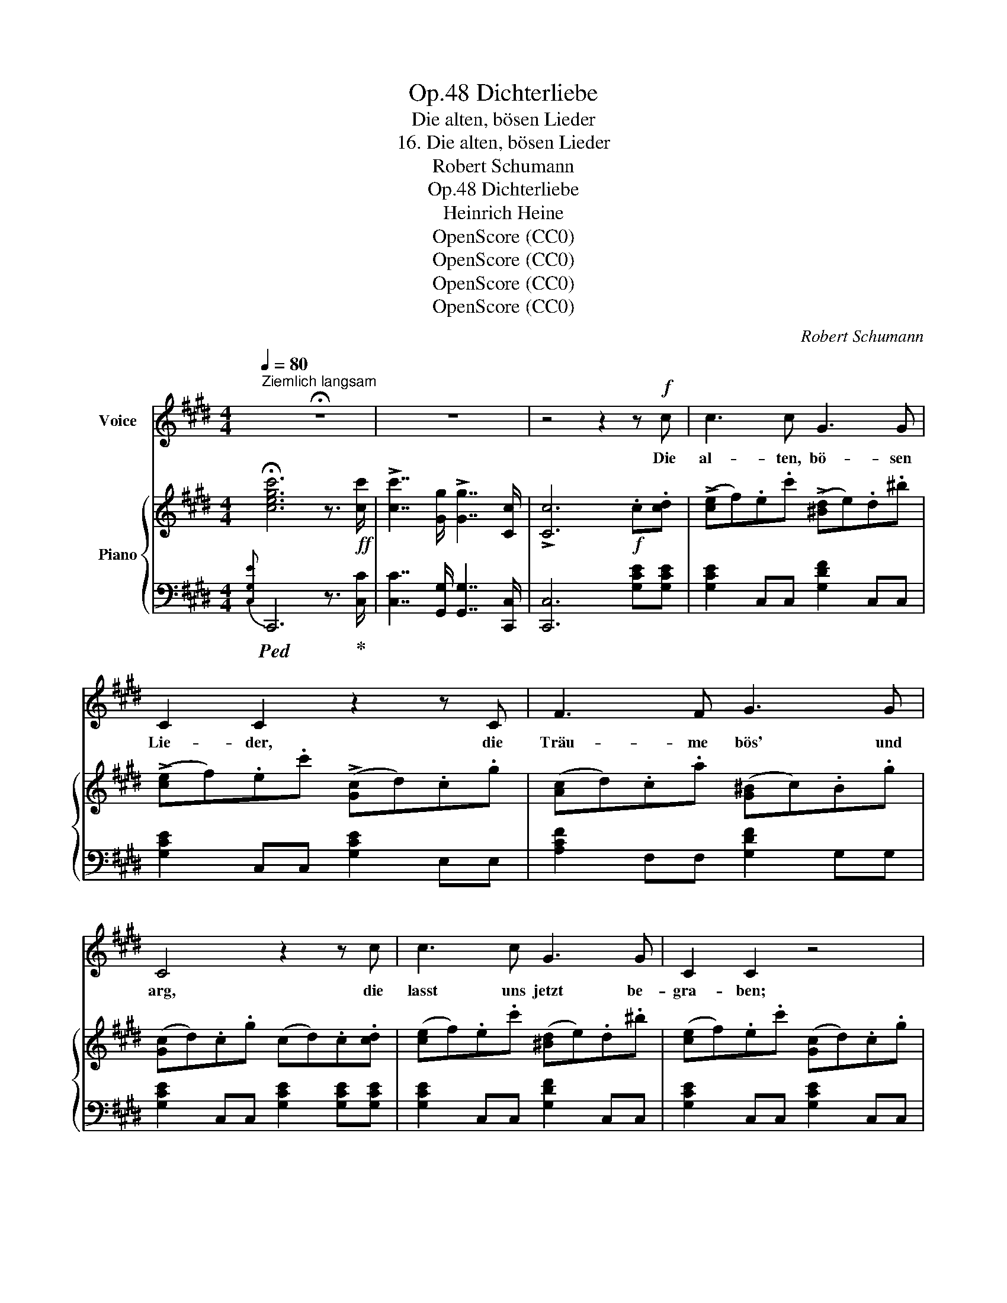 X:1
T:Dichterliebe, Op.48
T:Die alten, bösen Lieder
T:16. Die alten, bösen Lieder
T:Robert Schumann
T:Dichterliebe, Op.48
T:Heinrich Heine
T:OpenScore (CC0)
T:OpenScore (CC0)
T:OpenScore (CC0)
T:OpenScore (CC0)
C:Robert Schumann
Z:Heinrich Heine
Z:OpenScore (CC0)
%%score 1 { ( 2 5 6 ) | ( 3 4 ) }
L:1/8
Q:1/4=80
M:4/4
K:E
V:1 treble nm="Voice"
V:2 treble nm="Piano"
V:5 treble 
V:6 treble 
V:3 bass 
V:4 bass 
V:1
"^Ziemlich langsam" !fermata!z8 | z8 | z4 z2 z!f! c | c3 c G3 G | C2 C2 z2 z C | F3 F G3 G | %6
w: ||Die|al- ten, bö- sen|Lie- der, die|Träu- me bös' und|
 C4 z2 z c | c3 c G3 G | C2 C2 z4 | F2 FF G3 G | C4 z2 z c | c3 c D3 D | B2 B2 z2 G2 | %13
w: arg, die|lasst uns jetzt be-|gra- ben;|holt ein- en gro- ssen|Sarg. Hin-|ein leg' ich gar|Man- ches, doch|
 ^A3 A ^^F2 F2 | G4 z2 z E | E3 G G3 B | (B3 e) e2 (GA) | B3 B B3 B | E4 z2 z B | B2 A A G3 F | %20
w: sag' ich noch nicht,|was. Der|Sarg muss sein noch|grös- * ser wie's _|Hei- del- ber- ger|Fass. Und|holt ei- ne Tod- ten-|
 (^E3 G) G2 z B | B3 A G2 F2 | ^E4 z2 z F | F3 A A3 c | (c3 f) f2 (AB) | c3 c c3 c | F4 z2 z c | %27
w: bah- * re und|Bre- ter fest und|dick auch|muss sie sein noch|län- * ger, als _|wie zu Mainz die|Brück'. Und|
 c3 B ^A2 G2 | ((^^F3 ^A)) A2 z c | c2 BB ^A3 G | ^^F4 z2 G2 | G3 ^B B3 d | (d3 g) g2 (^Bc) | %33
w: holt mir auch zwölf|Rie- * sen, die|müs- sen noch stär- ker|sein, als|wie der heil'- ge|Chri- * stoph im _|
 d3 d d2 d2 | G6!f! G2 | c2 c c G2 G2 | C2 C2 z2 C2 | A2 A A G3 G | !fermata!=G6 z G | F3 F d3 d | %40
w: Dom zu Köln am|Rhein, die|sol- len den Sarg fort-|tra- gen, und|sen- ken in's Meer hin-|ab; denn|sol- chem gros- sen|
 E2 E2 z2 c2 | D3 D G3 G | C4 z4 |!p! C2 C C =D3 D | C2 C2 z2 z ^E | C3 C G3 G | (C6{c)}!p! c2 || %47
w: Sar- ge ge-|bührt ein gros- ses|Grab.|Wisst ihr, wa- rum der|Sarg wohl so|gross und schwer mag|sein? Ich|
[Q:1/4=72]"^Adagio" c3 c B2 c2 | e4 =d2 c2 | ^B3 B c3 c | A4 z4 | z8 || %52
w: senk't auch mei- ne|Lie- be und|mei- nen Schmerz hin-|ein!||
[K:Db][M:6/4][Q:1/4=96]"^Andante espressivo" z12 | z12 | z12 | z12 | z12 | z12 | z12 | z12 | z12 | %61
w: |||||||||
 z12 | z12 | z12 | z12 | z12 | z4 z2 |] %67
w: ||||||
V:2
 !fermata![cegc']6 z3/2!ff! [cc']/ | !>![cc']7/2 [Gg]/ !>![Gg]7/2 [Cc]/ | !>![Cc]6!f! .c.[cd] | %3
 (!>![ce]f).e.c' (!>![^Bd]e).d.^b | (!>![ce]f).e.c' (!>![Gc]d).c.g | ([Ac]d).c.a ([G^B]c).B.g | %6
 ([Gc]d).c.g (cd).c.[cd] | ([ce]f).e.c' ([^Bd]e).d.^b | ([ce]f).e.c' ([Gc]d).c.g | %9
 ([Ac]d).c.a ([G^B]c).B.g | ([Gc]d).c.g (cd).c.[cd] | ([ce]f).e.c' ([^Ad]e).d.^a | %12
 ([Bd]e).d.b ([Bd]e).d.g | ([ce]f).e.^a ([^Ad]e).d.^^f | ([Bd]e).d.g G2!f! .E.F | %15
 (EF).G.A (GA).B.c |!<(! (Bd).e.f (ef).g.a!<)! | (bc').g.a (bc').b.[fd'] | %18
 .[ge'].[fd'].[ge'].[fd'] [ge']2!p! .=d.e | ([=df]b).d.e ([df]b).^e.f | %20
 ([^eg]b).e.f ([eg]b).=d.=e | ([=df]b).d.e ([df]b).^e.f | ([^eg]b).e.f ([eg]b)!f! .F.G | %23
 (FG).A.B (AB).c.=d | (c^e).f.g (fg).a.b |!<(! (c'=d').a.b (c'd').c'.[g^e']!<)! | %26
 .[af'].[g^e'].[af'].[ge'] [af']2!p! .=e.f | ([eg]c').e.f ([eg]c').^^f.g | %28
 ([^^f^a]c').f.g ([fa]c').e.^f | ([eg]c').e.f ([eg]c').^^f.g | ([^^f^a]c').f.g ([fa]c')!f! .G.^A | %31
 (G^A).^B.c (Bc).d.^e | (d^^f).g.^a (ga).^b.c' | (d'^e').^b.c' (d'e').d'.[^ad'^^f'] | %34
 .[^bd'g'].[^ad'^^f'].[bd'g'].[ad'f'] [bd'g']2!f! [^Bdg]2 | z2 !>![cegc']2 z2 !>![G^Bdg]2 | %36
 z2 !>![EGc]2 z2 !>![EAc]2 | z2 !>![Acfa]2 z2 !>![G^Bdg]2 | z2!sfz! !fermata![E=G^Ae]6 | %39
 !>![F,^B,DF]4 !>![DF^Bd]4 |[I:staff +1]{/C,} !>![C,G,C]4[I:staff -1] !>![CEGc]4 | %41
 !>![CDFA]4 !>![DFG]4 |[I:staff +1] [C,C]!>(! [C,C]2 [C,C]2 [C,C]2 [C,C]-!>)! | %43
!p! [C,C] [^E,G,B,C]2 [E,G,B,C]2 [E,G,B,=D]2 [E,G,B,D]- | %44
 [E,G,B,D] [^E,G,B,C]2 [E,G,B,C]2 [G,B,C^E]2 [G,B,CE]- | %45
 [G,B,CE] [^E,G,B,C]2 [E,G,B,C]2[I:staff -1] [B,C^EG]2 [B,CEG]- | %46
 [B,CEG][I:staff +1] [^E,G,B,C]2 [E,G,B,C]2[I:staff -1] [^EGc]2 [EGc] || %47
!p!!<(! ([C=E]4 B,2 C2)!<)! |!>(! [=G,C=G]4 [F,=DF]4!>)! | [^B,^DF]4[I:staff +1] [E,C-E]4 | %50
 [D,A,C]8- | [D,A,C]6 [D,G,^B,]2 ||[K:Db][M:6/4][I:staff -1] z (e- e4- (e f4) g- | %53
 ga- a4- a d4!<(!!>(! [FA_c=d-]!<)!!>)! | de- e4- e f4 _g- | _ga- a4- a d4 [Ed-] | %56
 df- f4- fe- e4- | ed- d4- dA- A4) | !arpeggio![CG] (gfedc BA=GA{BAGA} B>_G) | %59
 G (_c'bagf ed=cd{edcd} e>_c) |!<(! (Bage=df e!<)!!>(!B _d2 c!>)!B) | %61
!<(! (Bage=df eB!<)!!>(! _d2 c._c)!>)! |!<(! (Bage=df e)(d'c'a=gb!<)! | %63
 _a)(g'f'd'c'e'"^cresc." d'c'ba__ba) | (gfed f>e) (d4 f>e | d4) (f>e d6-) | [Fd]2 z2 z2 |] %67
V:3
!ped!{[C,G,E]} C,,6 z3/2!ped-up! [C,C]/ | [C,C]7/2 [G,,G,]/ [G,,G,]7/2 [C,,C,]/ | %2
 [C,,C,]6 [G,CE][G,CE] | [G,CE]2 C,C, [G,DF]2 C,C, | [G,CE]2 C,C, [G,CE]2 E,E, | %5
 [A,CF]2 F,F, [G,DF]2 G,G, | [G,CE]2 C,C, [G,CE]2 [G,CE][G,CE] | [G,CE]2 C,C, [G,DF]2 C,C, | %8
 [G,CE]2 C,C, [G,CE]2 C,C, | [A,CF]2 F,F, [G,DF]2 G,,G,, | [G,CE]2 C,C, [G,CE]2 [^A,CE^^F][A,CEF] | %11
 [^A,CE^^F]2 C,C, [A,CDF]2 D,D, | [B,DG]2 G,,G,, [B,DG]2 B,,B,, | [CE^A]2 C,C, [CD^^F]2 D,D, | %14
 [B,DG]2 G,G, [B,D]2 [E,,E,][E,,E,] | [E,,E,]2 [G,,G,][G,,G,] [G,,G,]2 [B,,B,][B,,B,] | %16
 [B,,B,]2 [E,E][E,E] [E,E]2[K:treble] .[G,G].[A,A] | [B,B]2 .[G,G].[A,A] [B,B]2 .[B,B].[B,B] | %18
 .[EB].[B,B].[EB].[B,B] [EB]2 [=DFB][DFB] | [=DFB]2 [DFB][DFB] [DFB]2 [C^EB][CEB] | %20
 [C^EB]2 [CEB][CEB] [CEB]2 [=DFB][DFB] | [=DFB]2 [DFB][DFB] [DFB]2 [C^EB][CEB] | %22
 [C^EB]2 [CEB][CEB] [CEB]2[K:bass] [F,,F,][F,,F,] | [F,,F,]2 [A,,A,][A,,A,] [A,,A,]2 [C,C][C,C] | %24
 [C,C]2 [F,F][F,F] [F,F]2[K:treble] .[A,A].[B,B] | [Cc]2 .[A,A].[B,B] [Cc]2 [Cc][Cc] | %26
 .[Fc].[Cc].[Fc].[Cc] [Fc]2 [EGc][EGc] | [EGc]2 [EGc][EGc] [EGc]2 [D^^Fc][DFc] | %28
 [D^^Fc]2 [DFc][DFc] [DFc]2 [EGc][EGc] | [EGc]2 [EGc][EGc] [EGc]2 [D^^Fc][DFc] | %30
 [D^^Fc]2 [DFc][DFc] [DFc]2[K:bass] [G,,G,][G,,G,] | %31
 [G,,G,]2 [^B,,^B,][B,,B,] [B,,B,]2 [D,D][D,D] | [D,D]2[K:treble] [G,G][G,G] [G,G]2 .[^B,^B].[Cc] | %33
 [Dd]2 .[^B,^B].[Cc] [Dd]2 .[Dd].[Dd] | .[Gd].[Dd].[Gd].[Dd] [Gd]2 [G,G]2 | %35
[K:bass] [C,C]2 [G,CE]2 [G,,G,]2 [G,^B,D]2 | [C,,C,]2 [E,G,C]2 [A,,A,]2 [E,A,C]2 | %37
 [F,,F,]2 [F,A,CF]2 [G,,G,]2 [G,^B,D]2 |!ped! [^A,,,^A,,]2!ped-up! !fermata![C,G,^A,C]6 | %39
 !>![=A,,,=A,,]4 !>![A,,A,]4 | !>![E,,,E,,]4 !>![E,,E,]4 | !>![F,,,F,,]4 [F,G,^B,]4 | [C,,,C,,]8 | %43
 [C,,C,]4 [=D,,=D,]4 | [C,,C,]4 [^E,,^E,]4 | [C,,C,]4 [G,,G,]4 | [C,,C,]4 [C,-C]4 || %47
 ([C,=E,]4 =D,2 E,2) | [A,,E,]4 =D,4 | F,4 [A,,,A,,]4 | [F,,,F,,]8- | [F,,,F,,]6 [G,,,G,,-]2 || %52
[K:Db][M:6/4]!ped! [D,,A,,]6 G,6!ped-up! | F,6 __B,4- B,A, | =G,6 _G,6 | F,6 __B,4- B,_B, | %56
 [A,,A,]6 A,6 | A,,6 A,6 |!ped! !arpeggio![D,A,]12!ped-up! |!ped! !arpeggio![D,A,]12!ped-up! | %60
 B,4 [F,A,=D]2 [G,B,E]2 _D2 CB, | (=D,2 E,2 [F,A,=D]2 [G,B,E]2 _D2 C_C) | %62
 ([=D,B,]2 [E,B,]2 [F,B,=D]2 [=G,B,E]2[K:treble] [A,EA]2 [B,E=G]2) | %63
 ([CEA]2 [DAd]2 [EAc]2 dcBA__BA) | (GFED)[K:bass] A,2- [D,A,]4 A,2- | [D,A,]4 CA,, D,4 D,2- | %66
 [D,,A,,D,]2 z2 z2 |] %67
V:4
 x8 | x8 | x8 | x8 | x8 | x8 | x8 | x8 | x8 | x8 | x8 | x8 | x8 | x8 | x8 | x8 | x6[K:treble] x2 | %17
 x8 | x8 | x8 | x8 | x8 | x6[K:bass] x2 | x8 | x6[K:treble] x2 | x8 | x8 | x8 | x8 | x8 | %30
 x6[K:bass] x2 | x8 | x2[K:treble] x6 | x8 | x8 |[K:bass] x8 | x8 | x8 | x8 | x8 | x8 | %41
 x4 !>![G,,,G,,]4 | x8 | x8 | x8 | x8 | x8 || A,,8 | =D,,8 | [^G,,,^G,,]4 x4 | x8 | x8 || %52
[K:Db][M:6/4] x12 | x12 | x12 | x12 | x12 | x12 | x12 | x F3- F6 x2 | (=D,2 E,2 x4 [A,_D]3 B,) | %61
 B,4 x4 A,4 | x8[K:treble] x4 | x6 [=EB]2 [Fc]2 [C_G]2 | [DA]2 [=G,E]2[K:bass] CA,, x4 CA,, | %65
 x4 A,2- A,2 x4 | x6 |] %67
V:5
 x8 | x8 | x8 | x8 | x8 | x8 | x8 | x8 | x8 | x8 | x8 | x8 | x8 | x8 | x8 | x8 | x8 | x8 | x8 | %19
 x8 | x8 | x8 | x8 | x8 | x8 | x8 | x8 | x8 | x8 | x8 | x8 | x8 | x8 | x8 | x8 | x8 | x8 | x8 | %38
 x8 | x8 | x8 | x8 | x8 | x8 | x8 | x8 | x8 || =G,8 | x8 | x8 | x8 | x8 || %52
[K:Db][M:6/4][I:staff +1] [G,A,CE][I:staff -1] ecA[I:staff +1]EC[I:staff -1] z fcA[I:staff +1]EC | %53
[I:staff -1] z adA[I:staff +1]FD[I:staff -1] z d=G=E[I:staff +1]D[_C=D] | %54
[I:staff -1] z eB=G[I:staff +1]EB,[I:staff -1] z f=cA[I:staff +1]E=C | %55
[I:staff -1] z adA[I:staff +1]FD[I:staff -1] z d=G_F[I:staff +1]D_B, | %56
[I:staff -1] z fdA[I:staff +1]FD[I:staff -1] z cA_G[I:staff +1]EC | %57
[I:staff -1] z dAF[I:staff +1]DA,-[I:staff -1] z AGE[I:staff +1]CA, | x12 |[I:staff -1] [_CG]3 x9 | %60
 [FA]2 G2 [AB]2 G2 [FA]2 E2 | [FA]2 G2 [AB]2 G2 [FA-]2 [EA]2 | [FA]2 G2 A2 [B_d]2 c2 [de]2 | %63
 [eg]2 f2 [ga]2 [=gb]2 f2 [e_g]2 | d2 B2 A_G FAF[I:staff +1]D[I:staff -1] G2 | %65
 FAF[I:staff +1]D[I:staff -1] G2- G G-[I:staff +1]DA,D,A,,- | x6 |] %67
V:6
 x8 | x8 | x8 | x8 | x8 | x8 | x8 | x8 | x8 | x8 | x8 | x8 | x8 | x8 | x8 | x8 | x8 | x8 | x8 | %19
 x8 | x8 | x8 | x8 | x8 | x8 | x8 | x8 | x8 | x8 | x8 | x8 | x8 | x8 | x8 | x8 | x8 | x8 | x8 | %38
 x8 | x8 | x8 | x8 | x8 | x8 | x8 | x8 | x8 || x8 | x8 | x8 | x8 | x8 ||[K:Db][M:6/4] x12 | x12 | %54
 x12 | x12 | x12 | x12 | x12 | x12 | x12 | x12 | x12 | x12 | x2 b2 c2 x6 | x8 G4 | x6 |] %67

